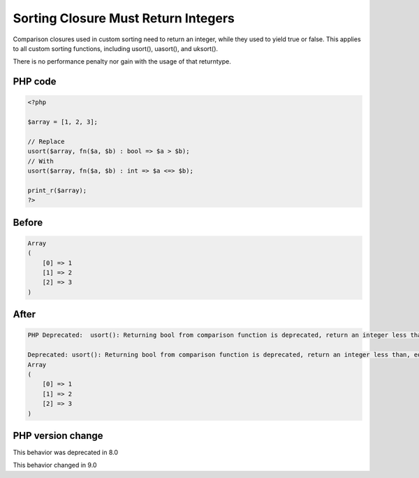 .. _`sorting-closure-must-return-integers`:

Sorting Closure Must Return Integers
====================================
.. meta::
	:description:
		Sorting Closure Must Return Integers: Comparison closures used in custom sorting need to return an integer, while they used to yield true or false.
	:twitter:card: summary_large_image
	:twitter:site: @exakat
	:twitter:title: Sorting Closure Must Return Integers
	:twitter:description: Sorting Closure Must Return Integers: Comparison closures used in custom sorting need to return an integer, while they used to yield true or false
	:twitter:creator: @exakat
	:twitter:image:src: https://php-changed-behaviors.readthedocs.io/en/latest/_static/logo.png
	:og:image: https://php-changed-behaviors.readthedocs.io/en/latest/_static/logo.png
	:og:title: Sorting Closure Must Return Integers
	:og:type: article
	:og:description: Comparison closures used in custom sorting need to return an integer, while they used to yield true or false
	:og:url: https://php-tips.readthedocs.io/en/latest/tips/sortClosureReturnType.html
	:og:locale: en

Comparison closures used in custom sorting need to return an integer, while they used to yield true or false. This applies to all custom sorting functions, including usort(), uasort(), and uksort().



There is no performance penalty nor gain with the usage of that returntype.

PHP code
________
.. code-block:: php

   <?php
   
   $array = [1, 2, 3];
   
   // Replace
   usort($array, fn($a, $b) : bool => $a > $b);
   // With
   usort($array, fn($a, $b) : int => $a <=> $b);
   
   print_r($array);
   ?>

Before
______
.. code-block:: output

   Array
   (
       [0] => 1
       [1] => 2
       [2] => 3
   )
   

After
______
.. code-block:: output

   PHP Deprecated:  usort(): Returning bool from comparison function is deprecated, return an integer less than, equal to, or greater than zero in /codes/sortClosureReturnType.php on line 6
   
   Deprecated: usort(): Returning bool from comparison function is deprecated, return an integer less than, equal to, or greater than zero in /codes/sortClosureReturnType.php on line 6
   Array
   (
       [0] => 1
       [1] => 2
       [2] => 3
   )
   


PHP version change
__________________
This behavior was deprecated in 8.0

This behavior changed in 9.0



